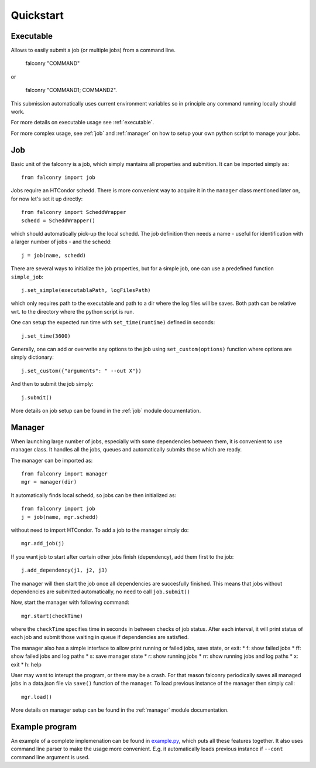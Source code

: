 ==========
Quickstart
==========

----------
Executable
----------

Allows to easily submit a job (or multiple jobs) from a command line.

    falconry "COMMAND"

or

    falconry "COMMAND1; COMMAND2".

This submission automatically uses current environment variables so
in principle any command running locally should work.

For more details on executable usage see :ref:`executable`.

For more complex usage, see :ref:`job` and :ref:`manager`
on how to setup your own python script to manage your jobs.

---
Job
---

Basic unit of the falconry is a job, which simply mantains all properties and submition.  It can be imported simply as::

    from falconry import job

Jobs require an HTCondor schedd. There is more convenient way to acquire it in the ``manager`` class mentioned later on, for now let's set it up directly::

    from falconry import ScheddWrapper
    schedd = ScheddWrapper()

which should automatically pick-up the local schedd. The job definition then needs a name - useful for identification with a larger number of jobs - and the schedd::

    j = job(name, schedd)

There are several ways to initialize the job properties, but for a simple job, one can use a predefined function ``simple_job``::

    j.set_simple(executablaPath, logFilesPath)

which only requires path to the executable and path to a dir where the log files will be saves. Both path can be relative wrt. to the directory where the python script is run.

One can setup the expected run time with ``set_time(runtime)`` defined in seconds::

    j.set_time(3600)

Generally, one can add or overwrite any options to the job using ``set_custom(options)`` function where options are simply dictionary::

    j.set_custom({"arguments": " --out X"})

And then to submit the job simply::

    j.submit()

More details on job setup can be found in the :ref:`job` module documentation.

-------
Manager
-------

When launching large number of jobs, especially with some dependencies between them, it is convenient to use manager class. It handles all the jobs, queues and automatically submits those which are ready.

The manager can be imported as::

    from falconry import manager
    mgr = manager(dir)

It automatically finds local schedd, so jobs can be then initialized as::

    from falconry import job
    j = job(name, mgr.schedd)

without need to import HTCondor. To add a job to the manager simply do::

    mgr.add_job(j)

If you want job to start after certain other jobs finish (dependency), add them first to the job::

    j.add_dependency(j1, j2, j3)

The manager will then start the job once all dependencies are succesfully finished. This means that jobs without dependencies are submitted automatically, no need to call ``job.submit()``

Now, start the manager with following command::

    mgr.start(checkTime)

where the ``checkTime`` specifies time in seconds in between checks of job status. After each interval, it will print status of each job and submit those waiting in queue if dependencies are satisfied.

The manager also has a simple interface to allow print running or failed jobs, save state, or exit:
* f: show failed jobs
* ff: show failed jobs and log paths
* s: save manager state
* r: show running jobs
* rr: show running jobs and log paths
* x: exit
* h: help

User may want to interupt the program, or there may be a crash. For that reason falconry periodically saves all managed jobs in a data.json file via ``save()`` function of the manager. To load previous instance of the manager then simply call::

    mgr.load()

More details on manager setup can be found in the :ref:`manager` module documentation.

---------------
Example program
---------------

An example of a complete implemenation can be found in `example.py <https://github.com/fnechans/falconry/blob/master/example.py>`_, which puts all these features together. It also uses command line parser to make the usage more convenient. E.g. it automatically loads previous instance if ``--cont`` command line argument is used.
